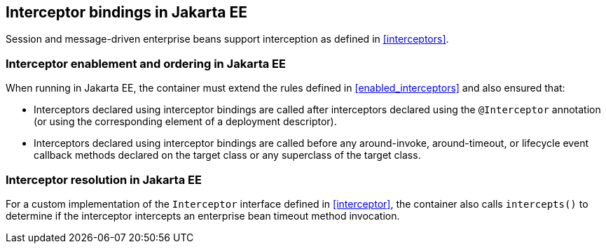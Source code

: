 [[interceptors_ee]]

== Interceptor bindings in Jakarta EE

Session and message-driven enterprise beans support interception as defined in <<interceptors>>.

[[enabled_interceptors_ee]]

=== Interceptor enablement and ordering in Jakarta EE

When running in Jakarta EE, the container must extend the rules defined in <<enabled_interceptors>> and also ensured that:

* Interceptors declared using interceptor bindings are called after interceptors declared using the `@Interceptor` annotation (or using the corresponding element of a deployment descriptor).
* Interceptors declared using interceptor bindings are called before any around-invoke, around-timeout, or lifecycle event callback methods declared on the target class or any superclass of the target class.


[[interceptor_resolution_ee]]

=== Interceptor resolution in Jakarta EE

For a custom implementation of the `Interceptor` interface defined in <<interceptor>>, the container also calls `intercepts()` to determine if the interceptor intercepts an enterprise bean timeout method invocation.
